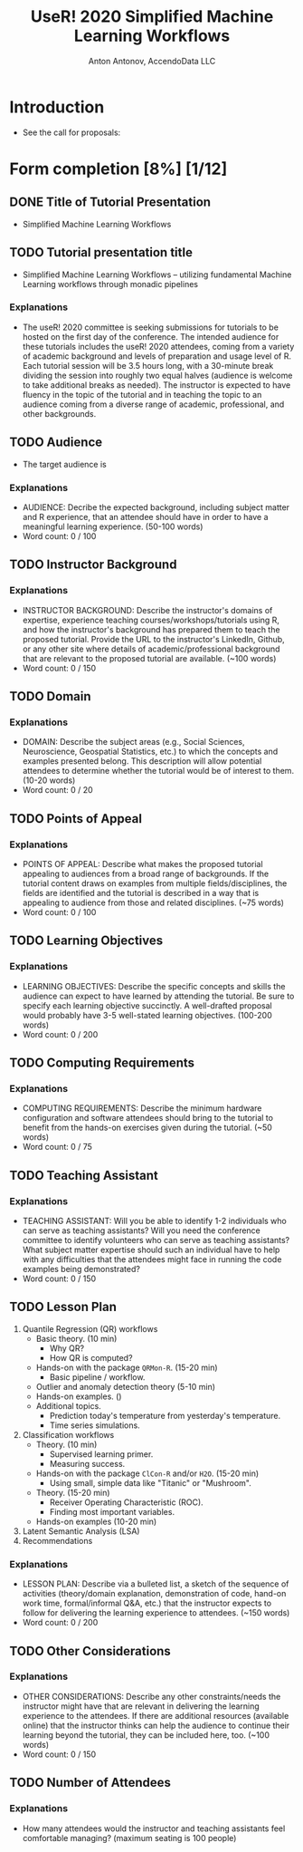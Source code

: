 #+TITLE: UseR! 2020 Simplified Machine Learning Workflows
#+AUTHOR: Anton Antonov, AccendoData LLC
#+EMAIL: antononcube@gmail.com
#+TODO: TODO ONGOING MAYBE | DONE CANCELED 
#+OPTIONS: toc:1 num:0

* Introduction
- See the call for proposals:
* Form completion [8%] [1/12] 
** DONE Title of Tutorial Presentation 
 - Simplified Machine Learning Workflows
** TODO Tutorial presentation title
- Simplified Machine Learning Workflows -- utilizing fundamental Machine Learning workflows through monadic pipelines
*** Explanations
- The useR! 2020 committee is seeking submissions for tutorials to be hosted on the first day of the conference. The intended audience for these tutorials includes the useR! 2020 attendees, coming from a variety of academic background and levels of preparation and usage level of R. Each tutorial session will be 3.5 hours long, with a 30-minute break dividing the session into roughly two equal halves (audience is welcome to take additional breaks as needed). The instructor is expected to have fluency in the topic of the tutorial and in teaching the topic to an audience coming from a diverse range of academic, professional, and other backgrounds. 
** TODO Audience
- The target audience is 
*** Explanations
- AUDIENCE: Decribe the expected background, including subject matter and R experience, that an attendee should have in order to have a meaningful learning experience. (50-100 words)
- Word count: 0 / 100
** TODO Instructor Background 
*** Explanations
- INSTRUCTOR BACKGROUND: Describe the instructor's domains of expertise, experience teaching courses/workshops/tutorials using R, and how the instructor's background has prepared them to teach the proposed tutorial. Provide the URL to the instructor's LinkedIn, Github, or any other site where details of academic/professional background that are relevant to the proposed tutorial are available. (~100 words)
- Word count: 0 / 150
** TODO Domain 
*** Explanations
- DOMAIN: Describe the subject areas (e.g., Social Sciences, Neuroscience, Geospatial Statistics, etc.) to which the concepts and examples presented belong. This description will allow potential attendees to determine whether the tutorial would be of interest to them. (10-20 words)
- Word count: 0 / 20
** TODO Points of Appeal 
*** Explanations
- POINTS OF APPEAL: Describe what makes the proposed tutorial appealing to audiences from a broad range of backgrounds. If the tutorial content draws on examples from multiple fields/disciplines, the fields are identified and the tutorial is described in a way that is appealing to audience from those and related disciplines. (~75 words)
- Word count: 0 / 100
** TODO Learning Objectives 
*** Explanations
- LEARNING OBJECTIVES: Describe the specific concepts and skills the audience can expect to have learned by attending the tutorial. Be sure to specify each learning objective succinctly. A well-drafted proposal would probably have 3-5 well-stated learning objectives. (100-200 words)
- Word count: 0 / 200
** TODO Computing Requirements 
*** Explanations
- COMPUTING REQUIREMENTS: Describe the minimum hardware configuration and software attendees should bring to the tutorial to benefit from the hands-on exercises given during the tutorial. (~50 words)
- Word count: 0 / 75
** TODO Teaching Assistant
*** Explanations
- TEACHING ASSISTANT: Will you be able to identify 1-2 individuals who can serve as teaching assistants? Will you need the conference committee to identify volunteers who can serve as teaching assistants? What subject matter expertise should such an individual have to help with any difficulties that the attendees might face in running the code examples being demonstrated?
- Word count: 0 / 150
** TODO Lesson Plan 
1) Quantile Regression (QR) workflows
   - Basic theory. (10 min)
     - Why QR?
     - How QR is computed?
   - Hands-on with the package ~QRMon-R~. (15-20 min)
     - Basic pipeline / workflow.
   - Outlier and anomaly detection theory (5-10 min)
   - Hands-on examples. ()
   - Additional topics.
     - Prediction today's temperature from yesterday's temperature.
     - Time series simulations.
2) Classification workflows
   - Theory. (10 min)
     - Supervised learning primer.
     - Measuring success.
   - Hands-on with the package ~ClCon-R~ and/or ~H2O~. (15-20 min)
     - Using small, simple data like "Titanic" or "Mushroom".
   - Theory. (15-20 min)
     - Receiver Operating Characteristic (ROC).
     - Finding most important variables.
   - Hands-on examples (10-20 min)
3) Latent Semantic Analysis (LSA)
4) Recommendations
*** Explanations
- LESSON PLAN: Describe via a bulleted list, a sketch of the sequence of activities (theory/domain explanation, demonstration of code, hand-on work time, formal/informal Q&A, etc.) that the instructor expects to follow for delivering the learning experience to attendees. (~150 words)
- Word count: 0 / 200
** TODO Other Considerations 
*** Explanations
- OTHER CONSIDERATIONS: Describe any other constraints/needs the instructor might have that are relevant in delivering the learning experience to the attendees. If there are additional resources (available online) that the instructor thinks can help the audience to continue their learning beyond the tutorial, they can be included here, too. (~100 words)
- Word count: 0 / 150
** TODO Number of Attendees
*** Explanations
- How many attendees would the instructor and teaching assistants feel comfortable managing? (maximum seating is 100 people)
